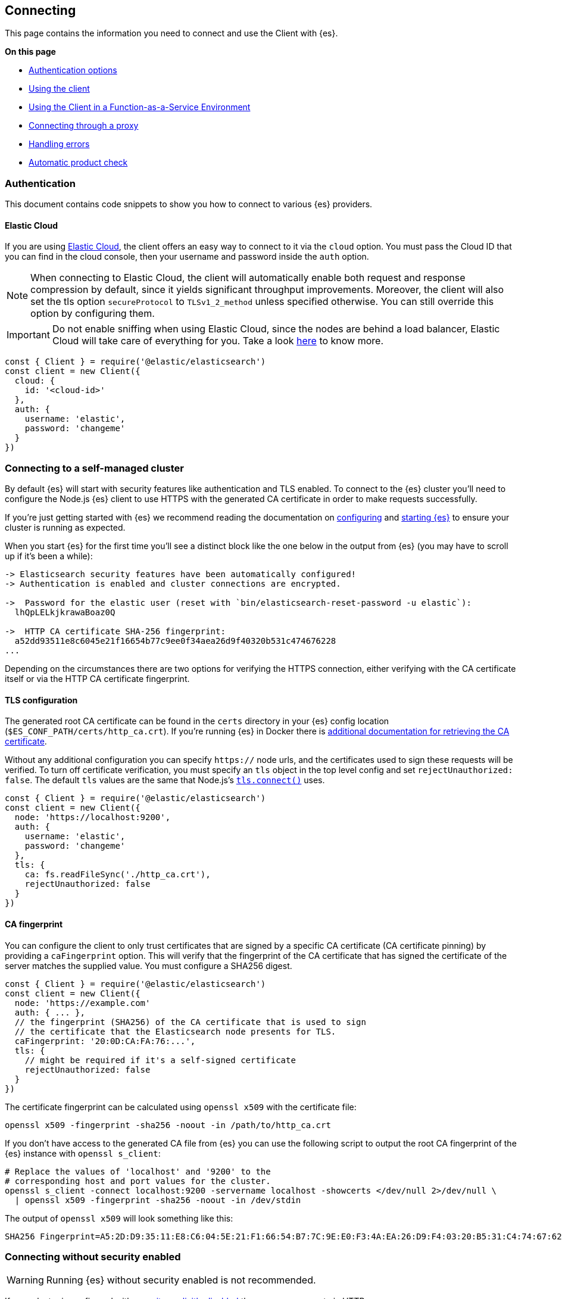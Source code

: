 [[client-connecting]]
== Connecting 

This page contains the information you need to connect and use the Client with 
{es}.

**On this page**

* <<authentication, Authentication options>>
* <<client-usage, Using the client>>
* <<client-faas-env, Using the Client in a Function-as-a-Service Environment>>
* <<client-connect-proxy, Connecting through a proxy>>
* <<client-error-handling, Handling errors>>
* <<product-check, Automatic product check>>

[[authentication]]
[discrete]
=== Authentication

This document contains code snippets to show you how to connect to various {es} 
providers.


[discrete]
[[auth-ec]]
==== Elastic Cloud

If you are using https://www.elastic.co/cloud[Elastic Cloud], the client offers 
an easy way to connect to it via the `cloud` option. You must pass the Cloud ID 
that you can find in the cloud console, then your username and password inside 
the `auth` option.

NOTE: When connecting to Elastic Cloud, the client will automatically enable 
both request and response compression by default, since it yields significant 
throughput improvements. Moreover, the client will also set the tls option 
`secureProtocol` to `TLSv1_2_method` unless specified otherwise. You can still 
override this option by configuring them.

IMPORTANT: Do not enable sniffing when using Elastic Cloud, since the nodes are 
behind a load balancer, Elastic Cloud will take care of everything for you.
Take a look https://www.elastic.co/blog/elasticsearch-sniffing-best-practices-what-when-why-how[here]
to know more.

[source,js]
----
const { Client } = require('@elastic/elasticsearch')
const client = new Client({
  cloud: {
    id: '<cloud-id>'
  },
  auth: {
    username: 'elastic',
    password: 'changeme'
  }
})
----

[discrete]
[[connect-self-managed-new]]
=== Connecting to a self-managed cluster

By default {es} will start with security features like authentication and TLS 
enabled. To connect to the {es} cluster you'll need to configure the Node.js {es} 
client to use HTTPS with the generated CA certificate in order to make requests 
successfully.

If you're just getting started with {es} we recommend reading the documentation 
on https://www.elastic.co/guide/en/elasticsearch/reference/current/settings.html[configuring] 
and 
https://www.elastic.co/guide/en/elasticsearch/reference/current/starting-elasticsearch.html[starting {es}] 
to ensure your cluster is running as expected.

When you start {es} for the first time you'll see a distinct block like the one 
below in the output from {es} (you may have to scroll up if it's been a while):

[source,sh]
----

-> Elasticsearch security features have been automatically configured!
-> Authentication is enabled and cluster connections are encrypted.

->  Password for the elastic user (reset with `bin/elasticsearch-reset-password -u elastic`):
  lhQpLELkjkrawaBoaz0Q

->  HTTP CA certificate SHA-256 fingerprint:
  a52dd93511e8c6045e21f16654b77c9ee0f34aea26d9f40320b531c474676228
...

----

Depending on the circumstances there are two options for verifying the HTTPS 
connection, either verifying with the CA certificate itself or via the HTTP CA 
certificate fingerprint.

[discrete]
[[auth-tls]]
==== TLS configuration

The generated root CA certificate can be found in the `certs` directory in your 
{es} config location (`$ES_CONF_PATH/certs/http_ca.crt`). If you're running {es} 
in Docker there is 
https://www.elastic.co/guide/en/elasticsearch/reference/current/docker.html[additional documentation for retrieving the CA certificate].

Without any additional configuration you can specify `https://` node urls, and 
the certificates used to sign these requests will be verified. To turn off 
certificate verification, you must specify an `tls` object in the top level 
config and set `rejectUnauthorized: false`. The default `tls` values are the 
same that Node.js's https://nodejs.org/api/tls.html#tls_tls_connect_options_callback[`tls.connect()`] 
uses.

[source,js]
----
const { Client } = require('@elastic/elasticsearch')
const client = new Client({
  node: 'https://localhost:9200',
  auth: {
    username: 'elastic',
    password: 'changeme'
  },
  tls: {
    ca: fs.readFileSync('./http_ca.crt'),
    rejectUnauthorized: false
  }
})
----

[discrete]
[[auth-ca-fingerprint]]
==== CA fingerprint

You can configure the client to only trust certificates that are signed by a specific CA certificate
(CA certificate pinning) by providing a `caFingerprint` option.
This will verify that the fingerprint of the CA certificate that has signed
the certificate of the server matches the supplied value.
You must configure a SHA256 digest.

[source,js]
----
const { Client } = require('@elastic/elasticsearch')
const client = new Client({
  node: 'https://example.com'
  auth: { ... },
  // the fingerprint (SHA256) of the CA certificate that is used to sign
  // the certificate that the Elasticsearch node presents for TLS.
  caFingerprint: '20:0D:CA:FA:76:...',
  tls: {
    // might be required if it's a self-signed certificate
    rejectUnauthorized: false
  }
})
----

The certificate fingerprint can be calculated using `openssl x509` with the 
certificate file:

[source,sh]
----
openssl x509 -fingerprint -sha256 -noout -in /path/to/http_ca.crt
----

If you don't have access to the generated CA file from {es} you can use the 
following script to output the root CA fingerprint of the {es} instance with 
`openssl s_client`:

[source,sh]
----
# Replace the values of 'localhost' and '9200' to the
# corresponding host and port values for the cluster.
openssl s_client -connect localhost:9200 -servername localhost -showcerts </dev/null 2>/dev/null \
  | openssl x509 -fingerprint -sha256 -noout -in /dev/stdin
----

The output of `openssl x509` will look something like this:

[source,sh]
----
SHA256 Fingerprint=A5:2D:D9:35:11:E8:C6:04:5E:21:F1:66:54:B7:7C:9E:E0:F3:4A:EA:26:D9:F4:03:20:B5:31:C4:74:67:62:28
----


[discrete]
[[connect-no-security]]
=== Connecting without security enabled

WARNING: Running {es} without security enabled is not recommended.

If your cluster is configured with 
https://www.elastic.co/guide/en/elasticsearch/reference/current/security-settings.html[security explicitly disabled] 
then you can connect via HTTP:

[source,js]
----
const { Client } = require('@elastic/elasticsearch')
const client = new Client({
  node: 'http://example.com'
})
----

[discrete]
[[auth-strategies]]
=== Authentication strategies

Following you can find all the supported authentication strategies.

[discrete]
[[auth-apikey]]
==== ApiKey authentication

You can use the 
{ref-7x}/security-api-create-api-key.html[ApiKey] 
authentication by passing the `apiKey` parameter via the `auth` option. The 
`apiKey` parameter can be either a base64 encoded string or an object with the 
values that you can obtain from the 
{ref-7x}/security-api-create-api-key.html[create api key endpoint].

NOTE: If you provide both basic authentication credentials and the ApiKey 
configuration, the ApiKey takes precedence.

[source,js]
----
const { Client } = require('@elastic/elasticsearch')
const client = new Client({
  node: 'https://localhost:9200',
  auth: {
    apiKey: 'base64EncodedKey'
  }
})
----

[source,js]
----
const { Client } = require('@elastic/elasticsearch')
const client = new Client({
  node: 'https://localhost:9200',
  auth: {
    apiKey: {
      id: 'foo',
      api_key: 'bar'
    }
  }
})
----

[discrete]
[[auth-bearer]]
==== Bearer authentication

You can provide your credentials by passing the `bearer` token
parameter via the `auth` option.
Useful for https://www.elastic.co/guide/en/elasticsearch/reference/current/security-api-create-service-token.html[service account tokens].
Be aware that it does not handle automatic token refresh.

[source,js]
----
const { Client } = require('@elastic/elasticsearch')
const client = new Client({
  node: 'https://localhost:9200',
  auth: {
    bearer: 'token'
  }
})
----


[discrete]
[[auth-basic]]
==== Basic authentication

You can provide your credentials by passing the `username` and `password` 
parameters via the `auth` option.

NOTE: If you provide both basic authentication credentials and the Api Key 
configuration, the Api Key will take precedence.

[source,js]
----
const { Client } = require('@elastic/elasticsearch')
const client = new Client({
  node: 'https://localhost:9200',
  auth: {
    username: 'elastic',
    password: 'changeme'
  }
})
----


Otherwise, you can provide your credentials in the node(s) URL.

[source,js]
----
const { Client } = require('@elastic/elasticsearch')
const client = new Client({
  node: 'https://username:password@localhost:9200'
})
----


[discrete]
[[client-usage]]
=== Usage

Using the client is straightforward, it supports all the public APIs of {es},
and every method exposes the same signature.


[source,js]
----
const { Client } = require('@elastic/elasticsearch')
const client = new Client({
  cloud: { id: '<cloud-id>' },
  auth: { apiKey: 'base64EncodedKey' }
})

const result = await client.search({
  index: 'my-index',
  query: {
    match: { hello: 'world' }
  }
})
----

The returned value of every API call is the response body from {es}.
If you need to access additonal metadata, such as the status code or headers,
you must specify `meta: true` in the request options:

[source,js]
----
const { Client } = require('@elastic/elasticsearch')
const client = new Client({
  cloud: { id: '<cloud-id>' },
  auth: { apiKey: 'base64EncodedKey' }
})

const result = await client.search({
  index: 'my-index',
  query: {
    match: { hello: 'world' }
  }
}, { meta: true })
----

In this case, the result will be: 
[source,ts]
----
{
  body: object | boolean
  statusCode: number
  headers: object
  warnings: [string],
  meta: object
}
----

NOTE: The body is a boolean value when you use `HEAD` APIs.

[discrete]
==== Aborting a request

If needed, you can abort a running request by using the `AbortController` standard.

CAUTION: If you abort a request, the request will fail with a 
`RequestAbortedError`.


[source,js]
----
const AbortController = require('node-abort-controller')
const { Client } = require('@elastic/elasticsearch')
const client = new Client({
  cloud: { id: '<cloud-id>' },
  auth: { apiKey: 'base64EncodedKey' }
})

const abortController = new AbortController()
setImmediate(() => abortController.abort())

const result = await client.search({
  index: 'my-index',
  query: {
    match: { hello: 'world' }
  }
}, { signal: abortController.signal })
----

[discrete]
==== Request specific options

If needed you can pass request specific options in a second object:

[source,js]
----
const result = await client.search({
  index: 'my-index',
  body: {
    query: {
      match: { hello: 'world' }
    }
  }
}, {
  ignore: [404],
  maxRetries: 3
})
----


The supported request specific options are:
[cols=2*]
|===
|`ignore`
|`[number]` -  HTTP status codes which should not be considered errors for this request. +
_Default:_ `null`

|`requestTimeout`
|`number` - Max request timeout for the request in milliseconds, it overrides the client default. +
_Default:_ `30000`

|`maxRetries`
|`number` - Max number of retries for the request, it overrides the client default. +
_Default:_ `3`

|`compression`
|`string, boolean` - Enables body compression for the request. +
_Options:_ `false`, `'gzip'` +
_Default:_ `false`

|`asStream`
|`boolean` - Instead of getting the parsed body back, you get the raw Node.js stream of data. +
_Default:_ `false`

|`headers`
|`object` - Custom headers for the request. +
_Default:_ `null`

|`querystring`
|`object` - Custom querystring for the request. +
_Default:_ `null`

|`id`
|`any` - Custom request id. _(overrides the top level request id generator)_ +
_Default:_ `null`

|`context`
|`any` - Custom object per request. _(you can use it to pass data to the clients events)_ +
_Default:_ `null`

|`maxResponseSize`
|`number` - When configured, it verifies that the uncompressed response size is lower than the configured number, if it's higher it will abort the request. It cannot be higher than buffer.constants.MAX_STRING_LENTGH +
_Default:_ `null`

|`maxCompressedResponseSize`
|`number` - When configured, it verifies that the compressed response size is lower than the configured number, if it's higher it will abort the request. It cannot be higher than buffer.constants.MAX_LENTGH +
_Default:_ `null`

|`signal`
|`AbortSignal` - The AbortSignal instance to allow request abortion. +
_Default:_ `null`

|===

[discrete]
[[client-faas-env]]
=== Using the Client in a Function-as-a-Service Environment

This section illustrates the best practices for leveraging the {es} client in a Function-as-a-Service (FaaS) environment.
The most influential optimization is to initialize the client outside of the function, the global scope.
This practice does not only improve performance but also enables background functionality as – for example – https://www.elastic.co/blog/elasticsearch-sniffing-best-practices-what-when-why-how[sniffing].
The following examples provide a skeleton for the best practices.

[discrete]
==== GCP Cloud Functions

[source,js]
----
'use strict'

const { Client } = require('@elastic/elasticsearch')

const client = new Client({
  // client initialisation
})

exports.testFunction = async function (req, res) {
  // use the client
}
----

[discrete]
==== AWS Lambda

[source,js]
----
'use strict'

const { Client } = require('@elastic/elasticsearch')

const client = new Client({
  // client initialisation
})

exports.handler = async function (event, context) {
  // use the client
}
----

[discrete]
==== Azure Functions

[source,js]
----
'use strict'

const { Client } = require('@elastic/elasticsearch')

const client = new Client({
  // client initialisation
})

module.exports = async function (context, req) {
  // use the client
}
----

Resources used to assess these recommendations:

- https://cloud.google.com/functions/docs/bestpractices/tips#use_global_variables_to_reuse_objects_in_future_invocations[GCP Cloud Functions: Tips & Tricks]
- https://docs.aws.amazon.com/lambda/latest/dg/best-practices.html[Best practices for working with AWS Lambda functions]
- https://docs.microsoft.com/en-us/azure/azure-functions/functions-reference-python?tabs=azurecli-linux%2Capplication-level#global-variables[Azure Functions Python developer guide]
- https://docs.aws.amazon.com/lambda/latest/operatorguide/global-scope.html[AWS Lambda: Comparing the effect of global scope]


[discrete]
[[client-connect-proxy]]
=== Connecting through a proxy

~Added~ ~in~ ~`v7.10.0`~

If you need to pass through an http(s) proxy for connecting to {es}, the client 
out of the box offers a handy configuration for helping you with it. Under the 
hood, it uses the https://github.com/delvedor/hpagent[`hpagent`] module.

[source,js]
----
const client = new Client({
  node: 'http://localhost:9200',
  proxy: 'http://localhost:8080'
})
----

Basic authentication is supported as well:

[source,js]
----
const client = new Client({
  node: 'http://localhost:9200',
  proxy: 'http://user:pwd@localhost:8080'
})
----

If you are connecting through a not http(s) proxy, such as a `socks5` or `pac`,
you can use the `agent` option to configure it.

[source,js]
----
const SocksProxyAgent = require('socks-proxy-agent')
const client = new Client({
  node: 'http://localhost:9200',
  agent () {
    return new SocksProxyAgent('socks://127.0.0.1:1080')
  }
})
----


[discrete]
[[client-error-handling]]
=== Error handling

The client exposes a variety of error objects that you can use to enhance your
error handling. You can find all the error objects inside the `errors` key in
the client.

[source,js]
----
const { errors } = require('@elastic/elasticsearch')
console.log(errors)
----


You can find the errors exported by the client in the table below.

[cols=3*]
|===
|*Error*
|*Description*
|*Properties*

|`ElasticsearchClientError`
|Every error inherits from this class, it is the basic error generated by the client.
a|* `name` - `string`
* `message` - `string`

|`TimeoutError`
|Generated when a request exceeds the `requestTimeout` option.
a|* `name` - `string`
* `message` - `string`
* `meta` - `object`, contains all the information about the request

|`ConnectionError`
|Generated when an error occurs during the request, it can be a connection error or a malformed stream of data.
a|* `name` - `string`
* `message` - `string`
* `meta` - `object`, contains all the information about the request

|`RequestAbortedError`
|Generated if the user calls the `request.abort()` method.
a|* `name` - `string`
* `message` - `string`
* `meta` - `object`, contains all the information about the request

|`NoLivingConnectionsError`
|Given the configuration, the ConnectionPool was not able to find a usable Connection for this request.
a|* `name` - `string`
* `message` - `string`
* `meta` - `object`, contains all the information about the request

|`SerializationError`
|Generated if the serialization fails.
a|* `name` - `string`
* `message` - `string`
* `data` - `object`, the object to serialize

|`DeserializationError`
|Generated if the deserialization fails.
a|* `name` - `string`
* `message` - `string`
* `data` - `string`, the string to deserialize

|`ConfigurationError`
|Generated if there is a malformed configuration or parameter.
a|* `name` - `string`
* `message` - `string`

|`ResponseError`
|Generated when in case of a `4xx` or `5xx` response.
a|* `name` - `string`
* `message` - `string`
* `meta` - `object`, contains all the information about the request
* `body` - `object`, the response body
* `statusCode` - `object`, the response headers
* `headers` - `object`, the response status code
|===

[discrete]
[[product-check]]
=== Automatic product check

Since v7.14.0, the client performs a required product check before the first call.
This pre-flight product check allows the client to establish the version of Elasticsearch
that it is communicating with. The product check requires one additional HTTP request to
be sent to the server as part of the request pipeline before the main API call is sent.
In most cases, this will succeed during the very first API call that the client sends.
Once the product check completes, no further product check HTTP requests are sent for 
subsequent API calls.
